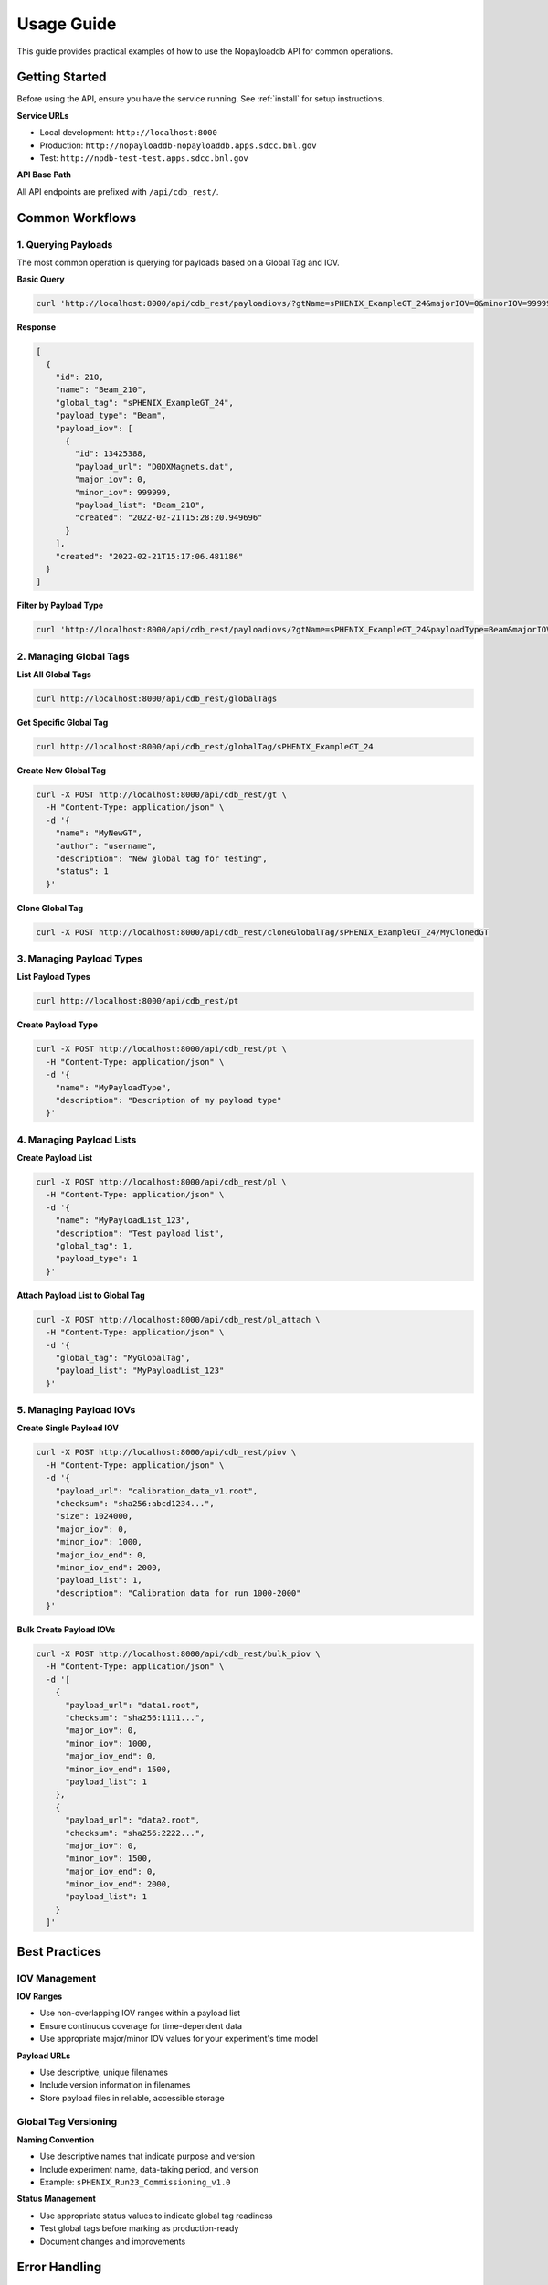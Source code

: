 .. _usage:

Usage Guide
===========

This guide provides practical examples of how to use the Nopayloaddb API for common operations.

Getting Started
---------------

Before using the API, ensure you have the service running. See :ref:`install` for setup instructions.

**Service URLs**

- Local development: ``http://localhost:8000``
- Production: ``http://nopayloaddb-nopayloaddb.apps.sdcc.bnl.gov``
- Test: ``http://npdb-test-test.apps.sdcc.bnl.gov``

**API Base Path**

All API endpoints are prefixed with ``/api/cdb_rest/``.

Common Workflows
----------------

1. Querying Payloads
~~~~~~~~~~~~~~~~~~~~

The most common operation is querying for payloads based on a Global Tag and IOV.

**Basic Query**

.. code-block:: bash

   curl 'http://localhost:8000/api/cdb_rest/payloadiovs/?gtName=sPHENIX_ExampleGT_24&majorIOV=0&minorIOV=999999'

**Response**

.. code-block:: json

   [
     {
       "id": 210,
       "name": "Beam_210",
       "global_tag": "sPHENIX_ExampleGT_24",
       "payload_type": "Beam",
       "payload_iov": [
         {
           "id": 13425388,
           "payload_url": "D0DXMagnets.dat",
           "major_iov": 0,
           "minor_iov": 999999,
           "payload_list": "Beam_210",
           "created": "2022-02-21T15:28:20.949696"
         }
       ],
       "created": "2022-02-21T15:17:06.481186"
     }
   ]

**Filter by Payload Type**

.. code-block:: bash

   curl 'http://localhost:8000/api/cdb_rest/payloadiovs/?gtName=sPHENIX_ExampleGT_24&payloadType=Beam&majorIOV=0&minorIOV=999999'

2. Managing Global Tags
~~~~~~~~~~~~~~~~~~~~~~~~

**List All Global Tags**

.. code-block:: bash

   curl http://localhost:8000/api/cdb_rest/globalTags

**Get Specific Global Tag**

.. code-block:: bash

   curl http://localhost:8000/api/cdb_rest/globalTag/sPHENIX_ExampleGT_24

**Create New Global Tag**

.. code-block:: bash

   curl -X POST http://localhost:8000/api/cdb_rest/gt \
     -H "Content-Type: application/json" \
     -d '{
       "name": "MyNewGT",
       "author": "username",
       "description": "New global tag for testing",
       "status": 1
     }'

**Clone Global Tag**

.. code-block:: bash

   curl -X POST http://localhost:8000/api/cdb_rest/cloneGlobalTag/sPHENIX_ExampleGT_24/MyClonedGT

3. Managing Payload Types
~~~~~~~~~~~~~~~~~~~~~~~~~~

**List Payload Types**

.. code-block:: bash

   curl http://localhost:8000/api/cdb_rest/pt

**Create Payload Type**

.. code-block:: bash

   curl -X POST http://localhost:8000/api/cdb_rest/pt \
     -H "Content-Type: application/json" \
     -d '{
       "name": "MyPayloadType",
       "description": "Description of my payload type"
     }'

4. Managing Payload Lists
~~~~~~~~~~~~~~~~~~~~~~~~~~

**Create Payload List**

.. code-block:: bash

   curl -X POST http://localhost:8000/api/cdb_rest/pl \
     -H "Content-Type: application/json" \
     -d '{
       "name": "MyPayloadList_123",
       "description": "Test payload list",
       "global_tag": 1,
       "payload_type": 1
     }'

**Attach Payload List to Global Tag**

.. code-block:: bash

   curl -X POST http://localhost:8000/api/cdb_rest/pl_attach \
     -H "Content-Type: application/json" \
     -d '{
       "global_tag": "MyGlobalTag",
       "payload_list": "MyPayloadList_123"
     }'

5. Managing Payload IOVs
~~~~~~~~~~~~~~~~~~~~~~~~~

**Create Single Payload IOV**

.. code-block:: bash

   curl -X POST http://localhost:8000/api/cdb_rest/piov \
     -H "Content-Type: application/json" \
     -d '{
       "payload_url": "calibration_data_v1.root",
       "checksum": "sha256:abcd1234...",
       "size": 1024000,
       "major_iov": 0,
       "minor_iov": 1000,
       "major_iov_end": 0,
       "minor_iov_end": 2000,
       "payload_list": 1,
       "description": "Calibration data for run 1000-2000"
     }'

**Bulk Create Payload IOVs**

.. code-block:: bash

   curl -X POST http://localhost:8000/api/cdb_rest/bulk_piov \
     -H "Content-Type: application/json" \
     -d '[
       {
         "payload_url": "data1.root",
         "checksum": "sha256:1111...",
         "major_iov": 0,
         "minor_iov": 1000,
         "major_iov_end": 0,
         "minor_iov_end": 1500,
         "payload_list": 1
       },
       {
         "payload_url": "data2.root",
         "checksum": "sha256:2222...",
         "major_iov": 0,
         "minor_iov": 1500,
         "major_iov_end": 0,
         "minor_iov_end": 2000,
         "payload_list": 1
       }
     ]'

Best Practices
--------------

IOV Management
~~~~~~~~~~~~~~~

**IOV Ranges**

- Use non-overlapping IOV ranges within a payload list
- Ensure continuous coverage for time-dependent data
- Use appropriate major/minor IOV values for your experiment's time model

**Payload URLs**

- Use descriptive, unique filenames
- Include version information in filenames
- Store payload files in reliable, accessible storage

Global Tag Versioning
~~~~~~~~~~~~~~~~~~~~~~

**Naming Convention**

- Use descriptive names that indicate purpose and version
- Include experiment name, data-taking period, and version
- Example: ``sPHENIX_Run23_Commissioning_v1.0``

**Status Management**

- Use appropriate status values to indicate global tag readiness
- Test global tags before marking as production-ready
- Document changes and improvements

Error Handling
--------------

Common HTTP Status Codes
~~~~~~~~~~~~~~~~~~~~~~~~~

- **200 OK**: Successful request
- **201 Created**: Resource created successfully
- **400 Bad Request**: Invalid request data
- **404 Not Found**: Resource not found
- **500 Internal Server Error**: Server error

**Example Error Response**

.. code-block:: json

   {
     "error": "Global tag not found",
     "code": 404,
     "details": "Global tag 'NonExistentGT' does not exist"
   }

Troubleshooting
---------------

Common Issues
~~~~~~~~~~~~~~

**No Payloads Found**

- Check that the global tag name is correct
- Verify that the IOV values are within the payload's validity range
- Ensure the global tag contains payload lists for the requested payload type

**Authentication Errors**

- Verify that authentication is properly configured if enabled
- Check that valid tokens are being sent in requests

**Database Connection Issues**

- Check database connectivity and credentials
- Verify that migrations have been applied
- Check database server status

Performance Optimization
------------------------

Query Optimization
~~~~~~~~~~~~~~~~~~~

**Use Specific Queries**

- Include payload type filters when possible
- Use appropriate IOV ranges to limit results
- Prefer the main ``/payloadiovs/`` endpoint for complex queries

**Batch Operations**

- Use bulk creation endpoints for multiple payloads
- Minimize the number of individual API calls
- Consider caching frequently accessed data

**Database Considerations**

- Monitor query performance
- Use appropriate database indexes
- Consider read replicas for high-load scenarios

Integration Examples
--------------------

Python Client Example
~~~~~~~~~~~~~~~~~~~~~~

.. code-block:: python

   import requests
   import json

   class NopayloaddbClient:
       def __init__(self, base_url):
           self.base_url = base_url.rstrip('/')
           self.api_base = f"{self.base_url}/api/cdb_rest"
       
       def get_payloads(self, gt_name, major_iov, minor_iov, payload_type=None):
           """Get payloads for a specific global tag and IOV."""
           params = {
               'gtName': gt_name,
               'majorIOV': major_iov,
               'minorIOV': minor_iov
           }
           if payload_type:
               params['payloadType'] = payload_type
           
           response = requests.get(f"{self.api_base}/payloadiovs/", params=params)
           response.raise_for_status()
           return response.json()
       
       def create_global_tag(self, name, author, description, status_id):
           """Create a new global tag."""
           data = {
               'name': name,
               'author': author,
               'description': description,
               'status': status_id
           }
           response = requests.post(f"{self.api_base}/gt", json=data)
           response.raise_for_status()
           return response.json()

   # Usage
   client = NopayloaddbClient('http://localhost:8000')
   payloads = client.get_payloads('sPHENIX_ExampleGT_24', 0, 999999)
   print(f"Found {len(payloads)} payload types")

Shell Script Example
~~~~~~~~~~~~~~~~~~~~~

.. code-block:: bash

   #!/bin/bash
   
   BASE_URL="http://localhost:8000/api/cdb_rest"
   GT_NAME="sPHENIX_ExampleGT_24"
   MAJOR_IOV=0
   MINOR_IOV=999999
   
   # Function to query payloads
   query_payloads() {
       local gt_name=$1
       local major_iov=$2
       local minor_iov=$3
       
       curl -s "${BASE_URL}/payloadiovs/?gtName=${gt_name}&majorIOV=${major_iov}&minorIOV=${minor_iov}" | jq .
   }
   
   # Function to list global tags
   list_global_tags() {
       curl -s "${BASE_URL}/globalTags" | jq '.[].name'
   }
   
   # Usage
   echo "Global tags:"
   list_global_tags
   
   echo "Payloads for ${GT_NAME}:"
   query_payloads $GT_NAME $MAJOR_IOV $MINOR_IOV